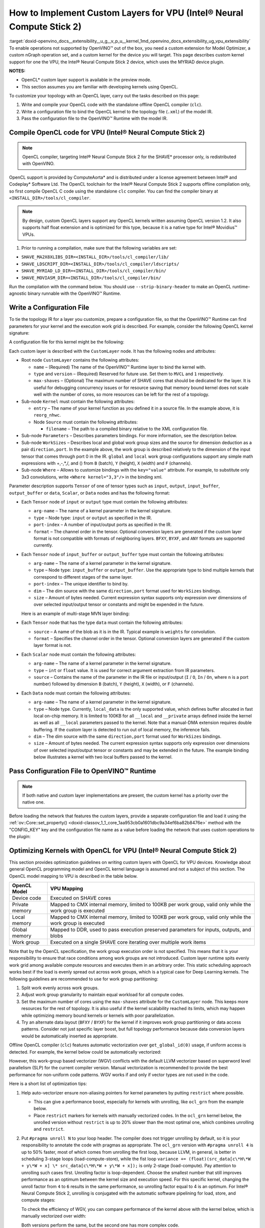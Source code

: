 .. index:: pair: page; How to Implement Custom Layers for VPU (Intel® Neural Compute Stick 2)
.. _doxid-openvino_docs__extensibility__u_g__v_p_u__kernel:


How to Implement Custom Layers for VPU (Intel® Neural Compute Stick 2)
=======================================================================

:target:`doxid-openvino_docs__extensibility__u_g__v_p_u__kernel_1md_openvino_docs_extensibility_ug_vpu_extensibility` To enable operations not supported by OpenVINO™ out of the box, you need a custom extension for Model Optimizer, a custom nGraph operation set, and a custom kernel for the device you will target. This page describes custom kernel support for one the VPU, the Intel® Neural Compute Stick 2 device, which uses the MYRIAD device plugin.

**NOTES:**

* OpenCL\* custom layer support is available in the preview mode.

* This section assumes you are familiar with developing kernels using OpenCL.

To customize your topology with an OpenCL layer, carry out the tasks described on this page:

#. Write and compile your OpenCL code with the standalone offline OpenCL compiler (``clc``).

#. Write a configuration file to bind the OpenCL kernel to the topology file (``.xml``) of the model IR.

#. Pass the configuration file to the OpenVINO™ Runtime with the model IR.

Compile OpenCL code for VPU (Intel® Neural Compute Stick 2)
~~~~~~~~~~~~~~~~~~~~~~~~~~~~~~~~~~~~~~~~~~~~~~~~~~~~~~~~~~~~

.. note:: OpenCL compiler, targeting Intel® Neural Compute Stick 2 for the SHAVE\* processor only, is redistributed with OpenVINO.



OpenCL support is provided by ComputeAorta\* and is distributed under a license agreement between Intel® and Codeplay\* Software Ltd. The OpenCL toolchain for the Intel® Neural Compute Stick 2 supports offline compilation only, so first compile OpenCL C code using the standalone ``clc`` compiler. You can find the compiler binary at ``<INSTALL_DIR>/tools/cl_compiler``.

.. note:: By design, custom OpenCL layers support any OpenCL kernels written assuming OpenCL version 1.2. It also supports half float extension and is optimized for this type, because it is a native type for Intel® Movidius™ VPUs.



1. Prior to running a compilation, make sure that the following variables are set:

* ``SHAVE_MA2X8XLIBS_DIR=<INSTALL_DIR>/tools/cl_compiler/lib/``

* ``SHAVE_LDSCRIPT_DIR=<INSTALL_DIR>/tools/cl_compiler/ldscripts/``

* ``SHAVE_MYRIAD_LD_DIR=<INSTALL_DIR>/tools/cl_compiler/bin/``

* ``SHAVE_MOVIASM_DIR=<INSTALL_DIR>/tools/cl_compiler/bin/``

Run the compilation with the command below. You should use ``--strip-binary-header`` to make an OpenCL runtime-agnostic binary runnable with the OpenVINO™ Runtime.

.. ref-code-block:: cpp

	cd <INSTALL_DIR>/tools/cl_compiler/bin
	./clc --strip-binary-header custom_layer.cl -o custom_layer.bin

Write a Configuration File
~~~~~~~~~~~~~~~~~~~~~~~~~~

To tie the topology IR for a layer you customize, prepare a configuration file, so that the OpenVINO™ Runtime can find parameters for your kernel and the execution work grid is described. For example, consider the following OpenCL kernel signature:

.. ref-code-block:: cpp

	__kernel void reorg_nhwc(__global const half \*src, __global half \*:ref:`out <doxid-namespacengraph_1_1runtime_1_1reference_1ac9d07fc6d49867bb411a4f4132777aae>`, int w, int h, int c, int stride);

A configuration file for this kernel might be the following:

.. ref-code-block:: cpp

	<CustomLayer name="ReorgYolo" type="MVCL" version="1">
	   <Kernel entry="reorg_nhwc">
	       <Source filename="reorg.bin"/>
	   </Kernel>
	   <Parameters>
	       <Tensor arg-name="src"    type="input"  port-index="0"                format="BYXF"/>
	       <Tensor arg-name="out"    type="output" port-index="0"                format="BYXF"/>
	       <Scalar arg-name="w"      type="int"    port-index="0" source="I.X"                />
	       <Scalar arg-name="h"      type="int"    port-index="0" source="I.Y"                />
	       <Scalar arg-name="c"      type="int"    port-index="0" source="I.F"                />
	       <Scalar arg-name="stride" type="int"                   source="stride"             />
	   </Parameters>
	   <WorkSizes dim="input,0" global="(Y+7)/8\*8,1,1" local="8,1,1"/>
	</CustomLayer>

Each custom layer is described with the ``CustomLayer`` node. It has the following nodes and attributes:

* Root node ``CustomLayer`` contains the following attributes:
  
  * ``name`` – (Required) The name of the OpenVINO™ Runtime layer to bind the kernel with.
  
  * ``type`` and ``version`` – (Required) Reserved for future use. Set them to ``MVCL`` and ``1`` respectively.
  
  * ``max-shaves`` – (Optional) The maximum number of SHAVE cores that should be dedicated for the layer. It is useful for debugging concurrency issues or for resource saving that memory bound kernel does not scale well with the number of cores, so more resources can be left for the rest of a topology.

* Sub-node ``Kernel`` must contain the following attributes:
  
  * ``entry`` – The name of your kernel function as you defined it in a source file. In the example above, it is ``reorg_nhwc``.
  
  * Node ``Source`` must contain the following attributes:
    
    * ``filename`` – The path to a compiled binary relative to the XML configuration file.

* Sub-node ``Parameters`` – Describes parameters bindings. For more information, see the description below.

* Sub-node ``WorkSizes`` – Describes local and global work group sizes and the source for dimension deduction as a pair ``direction,port``. In the example above, the work group is described relatively to the dimension of the input tensor that comes through port 0 in the IR. ``global`` and ``local`` work group configurations support any simple math expressions with +,-,\*,/, and () from ``B`` (batch), ``Y`` (height), ``X`` (width) and ``F`` (channels).

* Sub-node ``Where`` – Allows to customize bindings with the ``key="value"`` attribute. For example, to substitute only 3x3 convolutions, write ``<Where kernel="3,3"/>`` in the binding xml.

Parameter description supports ``Tensor`` of one of tensor types such as ``input``, ``output``, ``input_buffer``, ``output_buffer`` or ``data``, ``Scalar``, or ``Data`` nodes and has the following format:

* Each ``Tensor`` node of ``input`` or ``output`` type must contain the following attributes:
  
  * ``arg-name`` – The name of a kernel parameter in the kernel signature.
  
  * ``type`` – Node type: ``input`` or ``output`` as specified in the IR.
  
  * ``port-index`` – A number of input/output ports as specified in the IR.
  
  * ``format`` – The channel order in the tensor. Optional conversion layers are generated if the custom layer format is not compatible with formats of neighboring layers. ``BFXY``, ``BYXF``, and ``ANY`` formats are supported currently.

* Each ``Tensor`` node of ``input_buffer`` or ``output_buffer`` type must contain the following attributes:
  
  * ``arg-name`` – The name of a kernel parameter in the kernel signature.
  
  * ``type`` – Node type: ``input_buffer`` or ``output_buffer``. Use the appropriate type to bind multiple kernels that correspond to different stages of the same layer.
  
  * ``port-index`` – The unique identifier to bind by.
  
  * ``dim`` – The dim source with the same ``direction,port`` format used for ``WorkSizes`` bindings.
  
  * ``size`` – Amount of bytes needed. Current expression syntax supports only expression over dimensions of over selected input/output tensor or constants and might be expended in the future.
  
  Here is an example of multi-stage MVN layer binding:
  
  .. ref-code-block:: cpp
  
  	<CustomLayer name="MVN" stage="0" type="MVCL" version="1">
  	    <Kernel entry="reduction_mean">
  	        <Source filename="mvn.bin"/>
  	    </Kernel>
  	    <Parameters>
  	        <Tensor arg-name="src"                type="input"         port-index="0"               format="BFYX"/>
  	        <Tensor arg-name="mean"               type="output_buffer" port-index="0" dim="output,0" size="Y\*F\*4"/>
  	        <Tensor arg-name="variance"           type="output_buffer" port-index="1" dim="output,0" size="Y\*F\*4"/>
  	        <!--other parameters  -->
  	    </Parameters>
  	    <WorkSizes dim="output,0" global="((Y+7)/8)\*8,F,1" local="8,1,1"/>
  	</CustomLayer>
  	<CustomLayer name="MVN" stage="1" type="MVCL" version="1">
  	    <Kernel entry="mvn_scale">
  	        <Source filename="mvn_scale_changed_orded.bin"/>
  	    </Kernel>
  	    <Parameters>
  	        <Tensor arg-name="src_data"           type="input"        port-index="0"               format="BFYX"/>
  	        <Tensor arg-name="dst_data"           type="output"       port-index="0"               format="BFYX"/>
  	        <Tensor arg-name="mean_part"          type="input_buffer" port-index="0" dim="output,0" size="Y\*F\*4"/>
  	        <Tensor arg-name="power_mean"         type="input_buffer" port-index="1" dim="output,0" size="Y\*F\*4"/>
  	        <!--other parameters  -->
  	    </Parameters>
  	    <WorkSizes dim="output,0" global="((Y+7)/8)\*8,F,1" local="8,1,1"/>
  	</CustomLayer>

* Each ``Tensor`` node that has the type ``data`` must contain the following attributes:
  
  * ``source`` – A name of the blob as it is in the IR. Typical example is ``weights`` for convolution.
  
  * ``format`` – Specifies the channel order in the tensor. Optional conversion layers are generated if the custom layer format is not.
    
    .. ref-code-block:: cpp
    
    	<CustomLayer name="BinaryConvolution" type="MVCL" version="1">
    	  <Kernel entry="binary_convolution">
    	      <Source filename="binary_layers.bin"/>
    	  </Kernel>
    	  <Parameters>
    	      <Tensor arg-name="src_data"      type="input"   port-index="0"                      format="BFYX"/>
    	      <Data   arg-name="weights_data"  type="data"                     source="weights"   format="ANY"/>
    	      <Tensor arg-name="dst_data"      type="output"  port-index="0"                      format="BFYX"/>
    	      <!--other parameters  -->
    	  </Parameters>
    	  <WorkSizes dim="output,0" global="X,Y,F" local="1,1,1"/>
    	</CustomLayer>

* Each ``Scalar`` node must contain the following attributes:
  
  * ``arg-name`` – The name of a kernel parameter in the kernel signature.
  
  * ``type`` – ``int`` or ``float`` value. It is used for correct argument extraction from IR parameters.
  
  * ``source`` – Contains the name of the parameter in the IR file or input/output (``I`` / ``O``, ``In`` / ``On``, where ``n`` is a port number) followed by dimension ``B`` (batch), ``Y`` (height), ``X`` (width), or ``F`` (channels).

* Each ``Data`` node must contain the following attributes:
  
  * ``arg-name`` – The name of a kernel parameter in the kernel signature.
  
  * ``type`` – Node type. Currently, ``local_data`` is the only supported value, which defines buffer allocated in fast local on-chip memory. It is limited to 100KB for all ``__local`` and ``__private`` arrays defined inside the kernel as well as all ``__local`` parameters passed to the kernel. Note that a manual-DMA extension requires double buffering. If the custom layer is detected to run out of local memory, the inference fails.
  
  * ``dim`` – The dim source with the same ``direction,port`` format used for ``WorkSizes`` bindings.
  
  * ``size`` – Amount of bytes needed. The current expression syntax supports only expression over dimensions of over selected input/output tensor or constants and may be extended in the future. The example binding below illustrates a kernel with two local buffers passed to the kernel.
    
    .. ref-code-block:: cpp
    
    	<CustomLayer name="GRN" type="MVCL" version="1">
    	    <Kernel entry="grn_NCHW">
    	        <Source filename="grn.bin"/>
    	    </Kernel>
    	    <Parameters>
    	        <Tensor arg-name="src_data" type="input"         port-index="0"                  format="BFYX"/>
    	        <Tensor arg-name="dst_data" type="output"        port-index="0"                  format="BFYX"/>
    	        <Data   arg-name="src"      type="local_data"                      dim="input,0" size="X\*F\*2" />
    	        <Data   arg-name="dst"      type="local_data"                      dim="input,0" size="X\*F\*2" />
    	        <Scalar arg-name="C"        type="int"           port-index="0"    source="I.F"               />
    	        <Scalar arg-name="bias"     type="float"                           source="bias"              />
    	    </Parameters>
    	    <WorkSizes dim="input,0" global="X,Y,1" local="X,1,1"/>
    	</CustomLayer>

Pass Configuration File to OpenVINO™ Runtime
~~~~~~~~~~~~~~~~~~~~~~~~~~~~~~~~~~~~~~~~~~~~~~

.. note:: If both native and custom layer implementations are present, the custom kernel has a priority over the native one.



Before loading the network that features the custom layers, provide a separate configuration file and load it using the :ref:`ov::Core::set_property() <doxid-classov_1_1_core_1aa953cb0a1601dbc9a34ef6ba82b8476e>` method with the "CONFIG_KEY" key and the configuration file name as a value before loading the network that uses custom operations to the plugin:

.. ref-code-block:: cpp

	:ref:`ov::Core <doxid-classov_1_1_core>` core;
	// Load Myriad Extensions
	core.:ref:`set_property <doxid-classov_1_1_core_1aa953cb0a1601dbc9a34ef6ba82b8476e>`("MYRIAD", {{:ref:`CONFIG_KEY <doxid-ie__plugin__config_8hpp_1aad09cfba062e8ec9fb7ab9383f656ec7>`(CONFIG_FILE), "<path_to_the_xml_file>"}});

Optimizing Kernels with OpenCL for VPU (Intel® Neural Compute Stick 2)
~~~~~~~~~~~~~~~~~~~~~~~~~~~~~~~~~~~~~~~~~~~~~~~~~~~~~~~~~~~~~~~~~~~~~~~

This section provides optimization guidelines on writing custom layers with OpenCL for VPU devices. Knowledge about general OpenCL programming model and OpenCL kernel language is assumed and not a subject of this section. The OpenCL model mapping to VPU is described in the table below.

.. list-table::
    :header-rows: 1

    * - OpenCL Model
      - VPU Mapping
    * - Device code
      - Executed on SHAVE cores
    * - Private memory
      - Mapped to CMX internal memory, limited to 100KB per work group, valid only while the work group is executed
    * - Local memory
      - Mapped to CMX internal memory, limited to 100KB per work group, valid only while the work group is executed
    * - Global memory
      - Mapped to DDR, used to pass execution preserved parameters for inputs, outputs, and blobs
    * - Work group
      - Executed on a single SHAVE core iterating over multiple work items

Note that by the OpenCL specification, the work group execution order is not specified. This means that it is your responsibility to ensure that race conditions among work groups are not introduced. Custom layer runtime spits evenly work grid among available compute resources and executes them in an arbitrary order. This static scheduling approach works best if the load is evenly spread out across work groups, which is a typical case for Deep Learning kernels. The following guidelines are recommended to use for work group partitioning:

#. Split work evenly across work groups.

#. Adjust work group granularity to maintain equal workload for all compute codes.

#. Set the maximum number of cores using the ``max-shaves`` attribute for the ``CustomLayer`` node. This keeps more resources for the rest of topology. It is also useful if the kernel scalability reached its limits, which may happen while optimizing memory bound kernels or kernels with poor parallelization.

#. Try an alternate data layout (``BFXY`` / ``BYXF``) for the kernel if it improves work group partitioning or data access patterns. Consider not just specific layer boost, but full topology performance because data conversion layers would be automatically inserted as appropriate.

Offline OpenCL compiler (``clc``) features automatic vectorization over ``get_global_id(0)`` usage, if uniform access is detected. For example, the kernel below could be automatically vectorized:

.. ref-code-block:: cpp

	__kernel void cvtf32f16(__global float\* restrict inImage, __global half\*  restrict outImage,
	                        float   scale, float   bais)
	{
	    int idx = get_global_id(0) + get_global_id(1) \* get_global_size(0) + get_global_id(2) \* get_global_size(0) \* get_global_size(1);
	    outImage[idx] = convert_half(inImage[idx]\*scale+bais);
	}

However, this work-group based vectorizer (WGV) conflicts with the default LLVM vectorizer based on superword level parallelism (SLP) for the current compiler version. Manual vectorization is recommended to provide the best performance for non-uniform code patterns. WGV works if and only if vector types are not used in the code.

Here is a short list of optimization tips:

#. Help auto-vectorizer ensure non-aliasing pointers for kernel parameters by putting ``restrict`` where possible.
   
   * This can give a performance boost, especially for kernels with unrolling, like ``ocl_grn`` from the example below.
   
   * Place ``restrict`` markers for kernels with manually vectorized codes. In the ``ocl_grn`` kernel below, the unrolled version without ``restrict`` is up to 20% slower than the most optimal one, which combines unrolling and ``restrict``.

#. Put ``#pragma unroll N`` to your loop header. The compiler does not trigger unrolling by default, so it is your responsibility to annotate the code with pragmas as appropriate. The ``ocl_grn`` version with ``#pragma unroll 4`` is up to 50% faster, most of which comes from unrolling the first loop, because LLVM, in general, is better in scheduling 3-stage loops (load-compute-store), while the fist loop ``variance += (float)(src_data[c\*H\*W + y\*W + x] \* src_data[c\*H\*W + y\*W + x]);`` is only 2-stage (load-compute). Pay attention to unrolling such cases first. Unrolling factor is loop-dependent. Choose the smallest number that still improves performance as an optimum between the kernel size and execution speed. For this specific kernel, changing the unroll factor from ``4`` to ``6`` results in the same performance, so unrolling factor equal to 4 is an optimum. For Intel® Neural Compute Stick 2, unrolling is conjugated with the automatic software pipelining for load, store, and compute stages:
   
   .. ref-code-block:: cpp
   
   	__kernel void ocl_grn(__global const half\* restrict src_data, __global half\* restrict dst_data, int :ref:`C <doxid-ie__preprocess__gapi_8cpp_1a5464533d23b59ba11030432e73528730>`, float bias)
   	{
   	    int x = get_global_id(0);
   	    int :ref:`W <doxid-ie__preprocess__gapi_8cpp_1a2dd51e03005d5cb52315290d27f61870>` = get_global_size(0);
   	    int y = get_global_id(1);
   	    int :ref:`H <doxid-ie__preprocess__gapi_8cpp_1affa487e8e3cc48473cfc05c0ce0165e9>` = get_global_size(1);
   	    float :ref:`variance <doxid-namespacengraph_1_1builder_1_1opset1_1af98cfc8c8cbe78e86ce0d61662427298>` = bias + 1e-9f;
   	    #pragma unroll 4
   	    for (int c = 0; c < :ref:`C <doxid-ie__preprocess__gapi_8cpp_1a5464533d23b59ba11030432e73528730>`; c++)
   	        :ref:`variance <doxid-namespacengraph_1_1builder_1_1opset1_1af98cfc8c8cbe78e86ce0d61662427298>` += (float)(src_data[c\*:ref:`H <doxid-ie__preprocess__gapi_8cpp_1affa487e8e3cc48473cfc05c0ce0165e9>`\*:ref:`W <doxid-ie__preprocess__gapi_8cpp_1a2dd51e03005d5cb52315290d27f61870>` + y\*:ref:`W <doxid-ie__preprocess__gapi_8cpp_1a2dd51e03005d5cb52315290d27f61870>` + x] \* src_data[c\*:ref:`H <doxid-ie__preprocess__gapi_8cpp_1affa487e8e3cc48473cfc05c0ce0165e9>`\*:ref:`W <doxid-ie__preprocess__gapi_8cpp_1a2dd51e03005d5cb52315290d27f61870>` + y\*:ref:`W <doxid-ie__preprocess__gapi_8cpp_1a2dd51e03005d5cb52315290d27f61870>` + x]);
   	    :ref:`variance <doxid-namespacengraph_1_1builder_1_1opset1_1af98cfc8c8cbe78e86ce0d61662427298>` = 1.f / native_sqrt(:ref:`variance <doxid-namespacengraph_1_1builder_1_1opset1_1af98cfc8c8cbe78e86ce0d61662427298>`);
   	    #pragma unroll 4
   	    for (int c = 0; c < :ref:`C <doxid-ie__preprocess__gapi_8cpp_1a5464533d23b59ba11030432e73528730>`; c++)
   	        dst_data[c\*:ref:`H <doxid-ie__preprocess__gapi_8cpp_1affa487e8e3cc48473cfc05c0ce0165e9>`\*:ref:`W <doxid-ie__preprocess__gapi_8cpp_1a2dd51e03005d5cb52315290d27f61870>` + y\*:ref:`W <doxid-ie__preprocess__gapi_8cpp_1a2dd51e03005d5cb52315290d27f61870>` + x] = (half)((float)src_data[c\*:ref:`H <doxid-ie__preprocess__gapi_8cpp_1affa487e8e3cc48473cfc05c0ce0165e9>`\*:ref:`W <doxid-ie__preprocess__gapi_8cpp_1a2dd51e03005d5cb52315290d27f61870>` + y\*:ref:`W <doxid-ie__preprocess__gapi_8cpp_1a2dd51e03005d5cb52315290d27f61870>` + x] \* :ref:`variance <doxid-namespacengraph_1_1builder_1_1opset1_1af98cfc8c8cbe78e86ce0d61662427298>`);
   	}
   
   To check the efficiency of WGV, you can compare performance of the kernel above with the kernel below, which is manually vectorized over width:
   
   .. ref-code-block:: cpp
   
   	__kernel void ocl_grn_line(__global const half\* restrict src_data,  __global half\* restrict dst_data, int :ref:`C <doxid-ie__preprocess__gapi_8cpp_1a5464533d23b59ba11030432e73528730>`, int :ref:`W <doxid-ie__preprocess__gapi_8cpp_1a2dd51e03005d5cb52315290d27f61870>`, float bias)
   	{
   	    int y   = get_global_id(1);
   	    int :ref:`H <doxid-ie__preprocess__gapi_8cpp_1affa487e8e3cc48473cfc05c0ce0165e9>`   = get_global_size(1);
   	    for (int x = 0; x < :ref:`W <doxid-ie__preprocess__gapi_8cpp_1a2dd51e03005d5cb52315290d27f61870>`/8; x++)
   	    {
   	        float8 :ref:`variance <doxid-namespacengraph_1_1builder_1_1opset1_1af98cfc8c8cbe78e86ce0d61662427298>` = (float8)(bias+1e-9f);
   	        #pragma unroll 4
   	        for (int c = 0; c < :ref:`C <doxid-ie__preprocess__gapi_8cpp_1a5464533d23b59ba11030432e73528730>`; c++)
   	        {
   	            __global const half8\* restrict src_line = ((__global const half8 \* restrict)(src_data + c\*:ref:`H <doxid-ie__preprocess__gapi_8cpp_1affa487e8e3cc48473cfc05c0ce0165e9>`\*:ref:`W <doxid-ie__preprocess__gapi_8cpp_1a2dd51e03005d5cb52315290d27f61870>` + y\*:ref:`W <doxid-ie__preprocess__gapi_8cpp_1a2dd51e03005d5cb52315290d27f61870>`));
   	            half8 sh = src_line[x];
   	            :ref:`variance <doxid-namespacengraph_1_1builder_1_1opset1_1af98cfc8c8cbe78e86ce0d61662427298>` += convert_float8(sh\*sh);
   	        }
   	        :ref:`variance <doxid-namespacengraph_1_1builder_1_1opset1_1af98cfc8c8cbe78e86ce0d61662427298>` = 1.f/native_sqrt(:ref:`variance <doxid-namespacengraph_1_1builder_1_1opset1_1af98cfc8c8cbe78e86ce0d61662427298>`);
   	        #pragma unroll 4
   	        for (int c = 0; c < :ref:`C <doxid-ie__preprocess__gapi_8cpp_1a5464533d23b59ba11030432e73528730>`; c++)
   	        {
   	            __global const half8\* restrict src_line = ((__global const half8 \* restrict)(src_data + c\*:ref:`H <doxid-ie__preprocess__gapi_8cpp_1affa487e8e3cc48473cfc05c0ce0165e9>`\*:ref:`W <doxid-ie__preprocess__gapi_8cpp_1a2dd51e03005d5cb52315290d27f61870>` + y\*:ref:`W <doxid-ie__preprocess__gapi_8cpp_1a2dd51e03005d5cb52315290d27f61870>`));
   	            __global       half8\* restrict dst_line = ((__global       half8 \* restrict)(dst_data + c\*:ref:`H <doxid-ie__preprocess__gapi_8cpp_1affa487e8e3cc48473cfc05c0ce0165e9>`\*:ref:`W <doxid-ie__preprocess__gapi_8cpp_1a2dd51e03005d5cb52315290d27f61870>` + y\*:ref:`W <doxid-ie__preprocess__gapi_8cpp_1a2dd51e03005d5cb52315290d27f61870>`));
   	            dst_line[x] = convert_half8(convert_float8(src_line[x])\*:ref:`variance <doxid-namespacengraph_1_1builder_1_1opset1_1af98cfc8c8cbe78e86ce0d61662427298>`);
   	        }
   	    }
   	    for (int x = :ref:`W <doxid-ie__preprocess__gapi_8cpp_1a2dd51e03005d5cb52315290d27f61870>`/8\*8; x < :ref:`W <doxid-ie__preprocess__gapi_8cpp_1a2dd51e03005d5cb52315290d27f61870>`; x++)
   	    {
   	        float :ref:`variance <doxid-namespacengraph_1_1builder_1_1opset1_1af98cfc8c8cbe78e86ce0d61662427298>` = bias+1e-9f;
   	        #pragma unroll 4
   	        for (int c = 0; c < :ref:`C <doxid-ie__preprocess__gapi_8cpp_1a5464533d23b59ba11030432e73528730>`; c++)
   	            :ref:`variance <doxid-namespacengraph_1_1builder_1_1opset1_1af98cfc8c8cbe78e86ce0d61662427298>` += (float)(src_data[c\*:ref:`H <doxid-ie__preprocess__gapi_8cpp_1affa487e8e3cc48473cfc05c0ce0165e9>`\*:ref:`W <doxid-ie__preprocess__gapi_8cpp_1a2dd51e03005d5cb52315290d27f61870>` + y\*:ref:`W <doxid-ie__preprocess__gapi_8cpp_1a2dd51e03005d5cb52315290d27f61870>` + x]\*src_data[c\*:ref:`H <doxid-ie__preprocess__gapi_8cpp_1affa487e8e3cc48473cfc05c0ce0165e9>`\*:ref:`W <doxid-ie__preprocess__gapi_8cpp_1a2dd51e03005d5cb52315290d27f61870>` + y\*:ref:`W <doxid-ie__preprocess__gapi_8cpp_1a2dd51e03005d5cb52315290d27f61870>` + x]);
   	        :ref:`variance <doxid-namespacengraph_1_1builder_1_1opset1_1af98cfc8c8cbe78e86ce0d61662427298>` = 1.f/native_sqrt(:ref:`variance <doxid-namespacengraph_1_1builder_1_1opset1_1af98cfc8c8cbe78e86ce0d61662427298>`);
   	        #pragma unroll 4
   	        for (int c = 0; c < :ref:`C <doxid-ie__preprocess__gapi_8cpp_1a5464533d23b59ba11030432e73528730>`; c++)
   	            dst_data[c\*:ref:`H <doxid-ie__preprocess__gapi_8cpp_1affa487e8e3cc48473cfc05c0ce0165e9>`\*:ref:`W <doxid-ie__preprocess__gapi_8cpp_1a2dd51e03005d5cb52315290d27f61870>` + y\*:ref:`W <doxid-ie__preprocess__gapi_8cpp_1a2dd51e03005d5cb52315290d27f61870>` + x] = (float)src_data[c\*:ref:`H <doxid-ie__preprocess__gapi_8cpp_1affa487e8e3cc48473cfc05c0ce0165e9>`\*:ref:`W <doxid-ie__preprocess__gapi_8cpp_1a2dd51e03005d5cb52315290d27f61870>` + y\*:ref:`W <doxid-ie__preprocess__gapi_8cpp_1a2dd51e03005d5cb52315290d27f61870>` + x]\*:ref:`variance <doxid-namespacengraph_1_1builder_1_1opset1_1af98cfc8c8cbe78e86ce0d61662427298>`;
   	    }
   	}
   
   Both versions perform the same, but the second one has more complex code.

#. If it is easy to predict the work group size, you can also use the ``reqd_work_group_size`` kernel attribute to ask the compiler to unroll the code up to the local size of the work group. Note that if the kernel is actually executed with the different work group configuration, the result is undefined.

#. Prefer to use the ``half`` compute if it keeps reasonable accuracy. 16-bit float is a native type for Intel® Neural Compute Stick 2, most of the functions ``half_\*`` are mapped to a single hardware instruction. Use the standard ``native_\*`` function for the rest of types.

#. Prefer to use the ``convert_half`` function over ``vstore_half`` if conversion to 32-bit float is required. ``convert_half`` is mapped to a single hardware instruction. For the ``cvtf32f16`` kernel above, the line ``outImage[idx] = convert_half(inImage[idx]\*scale+bais);`` is eight times slower than the code with ``vstore_half``.

#. Mind early exits. Early exit can be extremely costly for the current version of the ``clc`` compiler due to conflicts with the auto-vectorizer. The generic advice would be to setup local size by ``x`` dimension equal to inputs or/and outputs width. If it is impossible to define the work grid that exactly matches inputs or/and outputs to eliminate checks, for example, ``if (get_global_id(0) >= width) return``, use line-wise kernel variant with manual vectorization. The kernel example below demonstrates the impact of early exits on kernel performance.
   
   .. ref-code-block:: cpp
   
   	// Initial version
   	__kernel void reorg(const __global half\* restrict src, __global half\* restrict :ref:`out <doxid-namespacengraph_1_1runtime_1_1reference_1ac9d07fc6d49867bb411a4f4132777aae>`, int stride)
   	{
   	  int w = get_global_id(0);
   	  int :ref:`W <doxid-ie__preprocess__gapi_8cpp_1a2dd51e03005d5cb52315290d27f61870>` = get_global_size(0);
   	  int h = get_global_id(1);
   	  int :ref:`H <doxid-ie__preprocess__gapi_8cpp_1affa487e8e3cc48473cfc05c0ce0165e9>` = get_global_size(1);
   	  int c = get_global_id(2);
   	  int :ref:`C <doxid-ie__preprocess__gapi_8cpp_1a5464533d23b59ba11030432e73528730>` = get_global_size(2);
   	  int C2 = :ref:`C <doxid-ie__preprocess__gapi_8cpp_1a5464533d23b59ba11030432e73528730>`/(stride\*stride);
   	  int offset = c / C2;
   	  int c2 = c - C2 \* offset;
   	  int H2 = :ref:`H <doxid-ie__preprocess__gapi_8cpp_1affa487e8e3cc48473cfc05c0ce0165e9>`\*stride;
   	  int W2 = :ref:`W <doxid-ie__preprocess__gapi_8cpp_1a2dd51e03005d5cb52315290d27f61870>`\*stride;
   	  int h2 = h\*stride + offset / stride;
   	  int w2 = w\*stride + offset - stride \* (offset / stride);
   	  :ref:`out <doxid-namespacengraph_1_1runtime_1_1reference_1ac9d07fc6d49867bb411a4f4132777aae>`[:ref:`W <doxid-ie__preprocess__gapi_8cpp_1a2dd51e03005d5cb52315290d27f61870>`\*:ref:`H <doxid-ie__preprocess__gapi_8cpp_1affa487e8e3cc48473cfc05c0ce0165e9>`\*c + :ref:`W <doxid-ie__preprocess__gapi_8cpp_1a2dd51e03005d5cb52315290d27f61870>`\*h + w] = src[W2\*H2\*c2 + W2\*h2 + w2];
   	}
   
   This ``reorg`` kernel is auto-vectorizable, but an input for YOLO v2 topology is ``NCHW=<1,64,26,26>`` and it is not multiple of vector width, which is ``8`` for ``half`` data type. As a result, the Inference Engine does not select the auto-vectorized kernel. To compare performance of auto-vectorized and scalar version of the kernel, change the input size to ``NCHW=<1,64,26,32>``. This enables the auto-vectorized version to be selected by the Inference Engine and can give you about 30% uplift. Since the auto-vectorized version is faster, it makes sense to enable it for the YOLO v2 topology input size by setting the local size multiple of vector, for example, 32, and adjust global sizes accordingly. As a result, the execution work grid exceeds actual input dimension, so out-of-bound checks should be inserted. See the updated kernel version below:
   
   .. ref-code-block:: cpp
   
   	// Version with out-of-bound checks added
   	__kernel void reorg(const __global half\* restrict src, __global half\* restrict :ref:`out <doxid-namespacengraph_1_1runtime_1_1reference_1ac9d07fc6d49867bb411a4f4132777aae>`, int :ref:`W <doxid-ie__preprocess__gapi_8cpp_1a2dd51e03005d5cb52315290d27f61870>`, int stride)
   	{
   	  int w = get_global_id(0);
   	  w = :ref:`min <doxid-namespacengraph_1_1runtime_1_1reference_1abc42885cb896b121ab5ac214cbf60935>`(w, :ref:`W <doxid-ie__preprocess__gapi_8cpp_1a2dd51e03005d5cb52315290d27f61870>`-1);
   	  int h = get_global_id(1);
   	  int :ref:`H <doxid-ie__preprocess__gapi_8cpp_1affa487e8e3cc48473cfc05c0ce0165e9>` = get_global_size(1);
   	  int c = get_global_id(2);
   	  int :ref:`C <doxid-ie__preprocess__gapi_8cpp_1a5464533d23b59ba11030432e73528730>` = get_global_size(2);
   	  int C2 = :ref:`C <doxid-ie__preprocess__gapi_8cpp_1a5464533d23b59ba11030432e73528730>`/(stride\*stride);
   	  int offset = c / C2;
   	  int c2 = c - C2 \* offset;
   	  int H2 = :ref:`H <doxid-ie__preprocess__gapi_8cpp_1affa487e8e3cc48473cfc05c0ce0165e9>`\*stride;
   	  int W2 = :ref:`W <doxid-ie__preprocess__gapi_8cpp_1a2dd51e03005d5cb52315290d27f61870>`\*stride;
   	  int h2 = h\*stride + offset / stride;
   	  int w2 = w\*stride + offset - stride \* (offset / stride);
   	  :ref:`out <doxid-namespacengraph_1_1runtime_1_1reference_1ac9d07fc6d49867bb411a4f4132777aae>`[:ref:`W <doxid-ie__preprocess__gapi_8cpp_1a2dd51e03005d5cb52315290d27f61870>`\*:ref:`H <doxid-ie__preprocess__gapi_8cpp_1affa487e8e3cc48473cfc05c0ce0165e9>`\*c + :ref:`W <doxid-ie__preprocess__gapi_8cpp_1a2dd51e03005d5cb52315290d27f61870>`\*h + w] = src[W2\*H2\*c2 + W2\*h2 + w2];
   	}
   
   This code performs the same as the initial kernel above (scalar) due to branching overhead. If you replace min/max expression ``w = min(w, W-1);`` with ``if (w >= W) return;``, runtime increases up to 2x against to code without branching (initial version).
   
   If branching is inevitable for your element-based kernel, it is recommended to change the scheme to line-based. See the kernel variant below:
   
   .. ref-code-block:: cpp
   
   	// Line-wise version
   	__kernel void reorg(const __global half\* restrict src, __global half\* restrict :ref:`out <doxid-namespacengraph_1_1runtime_1_1reference_1ac9d07fc6d49867bb411a4f4132777aae>`, int :ref:`H <doxid-ie__preprocess__gapi_8cpp_1affa487e8e3cc48473cfc05c0ce0165e9>`, int :ref:`W <doxid-ie__preprocess__gapi_8cpp_1a2dd51e03005d5cb52315290d27f61870>`, int stride)
   	{
   	    int h = :ref:`min <doxid-namespacengraph_1_1runtime_1_1reference_1abc42885cb896b121ab5ac214cbf60935>`((int)get_global_id(0), :ref:`H <doxid-ie__preprocess__gapi_8cpp_1affa487e8e3cc48473cfc05c0ce0165e9>`-1);
   	    int c = get_global_id(1);
   	    int :ref:`C <doxid-ie__preprocess__gapi_8cpp_1a5464533d23b59ba11030432e73528730>` = get_global_size(1);
   	    int C2 = :ref:`C <doxid-ie__preprocess__gapi_8cpp_1a5464533d23b59ba11030432e73528730>`/(stride\*stride);
   	    int offset = c / C2;
   	    int c2 = c - C2 \* offset;
   	    int H2 = :ref:`H <doxid-ie__preprocess__gapi_8cpp_1affa487e8e3cc48473cfc05c0ce0165e9>`\*stride;
   	    int W2 = :ref:`W <doxid-ie__preprocess__gapi_8cpp_1a2dd51e03005d5cb52315290d27f61870>`\*stride;
   	    for (int w = 0; w < :ref:`W <doxid-ie__preprocess__gapi_8cpp_1a2dd51e03005d5cb52315290d27f61870>`; ++w)
   	    {
   	        int h2 = h\*stride + offset / stride;
   	        int w2 = w\*stride + offset - stride \* (offset / stride);
   	        :ref:`out <doxid-namespacengraph_1_1runtime_1_1reference_1ac9d07fc6d49867bb411a4f4132777aae>`[:ref:`W <doxid-ie__preprocess__gapi_8cpp_1a2dd51e03005d5cb52315290d27f61870>`\*:ref:`H <doxid-ie__preprocess__gapi_8cpp_1affa487e8e3cc48473cfc05c0ce0165e9>`\*c + :ref:`W <doxid-ie__preprocess__gapi_8cpp_1a2dd51e03005d5cb52315290d27f61870>`\*h + w] = src[W2\*H2\*c2 + W2\*h2 + w2];
   	    }
   	}
   
   This decreases the execution time up to 40% against the best performing vectorized kernel without early exits (initial version).

#. Reuse computations among work items by using line-based kernels or sharing values though ``__local`` memory.

#. Improve data access locality. Most of custom kernels are memory bound while convolution and fully connected layers are hardware-implemented. The code below demonstrates a further optimized version of the ``reorg`` kernel unrolled by ``stride`` :
   
   .. ref-code-block:: cpp
   
   	// Unrolled line-wise version
   	__kernel void reorg_unrolled_by_stride(const __global half\* restrict src, __global half\* restrict dst,
   	                                       int :ref:`H <doxid-ie__preprocess__gapi_8cpp_1affa487e8e3cc48473cfc05c0ce0165e9>`, int :ref:`W <doxid-ie__preprocess__gapi_8cpp_1a2dd51e03005d5cb52315290d27f61870>`, int stride)
   	{
   	  int h = :ref:`min <doxid-namespacengraph_1_1runtime_1_1reference_1abc42885cb896b121ab5ac214cbf60935>`((int)get_global_id(0), :ref:`H <doxid-ie__preprocess__gapi_8cpp_1affa487e8e3cc48473cfc05c0ce0165e9>`-1);
   	  int c2 = get_global_id(1);
   	  int C2 = get_global_size(1);
   	  int :ref:`C <doxid-ie__preprocess__gapi_8cpp_1a5464533d23b59ba11030432e73528730>` = C2\*stride\*stride;
   	  int H2 = :ref:`H <doxid-ie__preprocess__gapi_8cpp_1affa487e8e3cc48473cfc05c0ce0165e9>`\*stride;
   	  int W2 = :ref:`W <doxid-ie__preprocess__gapi_8cpp_1a2dd51e03005d5cb52315290d27f61870>`\*stride;
   	  for (int stride_y = 0; stride_y < stride; stride_y++)
   	    for (int stride_x = 0; stride_x < stride; stride_x++)
   	      for (int w2 = 0, w = 0; w < :ref:`W <doxid-ie__preprocess__gapi_8cpp_1a2dd51e03005d5cb52315290d27f61870>`; w2 += stride, w++)
   	        dst[:ref:`W <doxid-ie__preprocess__gapi_8cpp_1a2dd51e03005d5cb52315290d27f61870>`\*:ref:`H <doxid-ie__preprocess__gapi_8cpp_1affa487e8e3cc48473cfc05c0ce0165e9>`\*C2\*(stride_y\*stride+stride_x) + :ref:`W <doxid-ie__preprocess__gapi_8cpp_1a2dd51e03005d5cb52315290d27f61870>`\*:ref:`H <doxid-ie__preprocess__gapi_8cpp_1affa487e8e3cc48473cfc05c0ce0165e9>`\*c2 + :ref:`W <doxid-ie__preprocess__gapi_8cpp_1a2dd51e03005d5cb52315290d27f61870>`\*h + w] = src[W2\*H2\*c2 + W2\*h\*stride + W2\*stride_y + w2 + stride_x];
   	}
   
   ``scr`` data in this case loaded only once. As the result, the cycle count drops up to 45% against the line-wise version.

#. Copy data from ``__dlobal`` to ``__local`` or ``__private`` memory if the data is accessed more than once. Access to ``__dlobal`` memory is orders of magnitude slower than access to ``__local`` / ``__private`` due to statically scheduled pipeline, which stalls completely on memory access without any prefetch. The same recommendation is applicable for scalar load/store from/to a ``__blobal`` pointer since work-group copying could be done in a vector fashion.

#. Use a manual DMA extension. Local (on-chip) memory throughput is up to 24x higher than DDR throughput. Starting from OpenVINO™ 2020.1, VPU OpenCL features manual-DMA kernel extension to copy sub-tensor used by work group into local memory and performing compute without DDR evolved. Here is the simple GRN kernel implementation that runs over DDR. Local size is in the form (width of the input tensor, 1, 1) to define a large enough work group to get code automatically vectorized and unrolled, while global size is (width of the input tensor, height of the input tensor, 1):
   
   .. ref-code-block:: cpp
   
   	__kernel void grn_NCHW(
   	  __global const half\* restrict src_data,
   	  __global       half\* restrict dst_data,
   	  int :ref:`C <doxid-ie__preprocess__gapi_8cpp_1a5464533d23b59ba11030432e73528730>`,
   	  float bias)
   	{
   	  float :ref:`variance <doxid-namespacengraph_1_1builder_1_1opset1_1af98cfc8c8cbe78e86ce0d61662427298>` = bias + 1e-9f;
   	  #pragma unroll 4
   	  for (int c = 0; c < :ref:`C <doxid-ie__preprocess__gapi_8cpp_1a5464533d23b59ba11030432e73528730>`; c++)
   	  {
   	    float val = (float) src_data[c\*get_global_size(1)\*get_global_size(0) + get_global_id(1)\*get_global_size(0) + get_global_id(0)];
   	    :ref:`variance <doxid-namespacengraph_1_1builder_1_1opset1_1af98cfc8c8cbe78e86ce0d61662427298>` += val\*val;
   	  }
   	  half hvariance = (half)(native_rsqrt((half)(:ref:`variance <doxid-namespacengraph_1_1builder_1_1opset1_1af98cfc8c8cbe78e86ce0d61662427298>`/16.f))\*0.25f);
   	  #pragma unroll 4
   	  for (int c = 0; c < :ref:`C <doxid-ie__preprocess__gapi_8cpp_1a5464533d23b59ba11030432e73528730>`; c++)
   	  {
   	    dst_data[c\*get_global_size(1)\*get_global_size(0) + get_global_id(1)\*get_global_size(0) + get_global_id(0)]
   	    = src_data[c\*get_global_size(1)\*get_global_size(0) + get_global_id(1)\*get_global_size(0) + get_global_id(0)] \* hvariance;
   	  }
   	}

This kernel can be rewritten to introduce special data binding ``__dma_preload`` and ``__dma_postwrite intrinsics``. This means that instead of one kernel, a group of three kernels should be implemented: ``kernelName``, ``__dma_preload_kernelName``, and ``__dma_postwrite_kernelName``. ``__dma_preload_kernelName`` for a particular work group ``n`` is guaranteed to be executed before the ``n`` -th work group itself, while ``__dma_postwrite_kernelName`` is guaranteed to be executed after a corresponding work group. You can define one of those functions that are intended to be used to copy data from-to ``__global`` and ``__local`` memory. The syntactics requires exact functional signature match. The example below illustrates how to prepare your kernel for manual-DMA.

.. ref-code-block:: cpp

	__kernel void __dma_preload_grn_NCHW(
	  __global const half\* restrict src,
	  __global       half\* restrict dst,
	  __local        half\* restrict local_src,
	  __local        half\* restrict local_dst,
	  int :ref:`C <doxid-ie__preprocess__gapi_8cpp_1a5464533d23b59ba11030432e73528730>`,
	  float bias)
	  {
	  // ToDO: copy required piece of src tensor into local_src
	}
	
	__kernel void __dma_postwrite_grn_NCHW(
	  __global const half\* restrict src,
	  __global       half\* restrict dst,
	  __local  const half\* restrict local_src,
	  __local        half\* restrict local_dst,
	  int :ref:`C <doxid-ie__preprocess__gapi_8cpp_1a5464533d23b59ba11030432e73528730>`,
	  float bias)
	{
	  // ToDO: copy back computed piece of local_dst into dst
	}
	
	__kernel void grn_NCHW(
	  __global const half\* restrict src_data,
	  __global       half\* restrict dst_data,
	  __local        half\* restrict src,
	  __local        half\* restrict dst,
	  int :ref:`C <doxid-ie__preprocess__gapi_8cpp_1a5464533d23b59ba11030432e73528730>`,
	  float bias)
	{
	  // same as the example above
	}

The GRN kernel operates on channel-major tensors to compute average over full channel range and then normalizes input elements to produce the output. As a part of the manual DMA extension, a group of work group copy functions are introduced in addition to ``async_work_group_copy``, which is also mapped to a DMA call.

Here is the list of supported functions:

.. ref-code-block:: cpp

	// 2D sub-tensor copy
	event_t WorkGroupDmaCreateStrideTransaction(
	                const local T \*src,
	                global T \*dst,
	                size_t  src_width, // width of the line of source in bytes
	                size_t  dst_width, // width of the line of destination in bytes
	                size_t  src_stride, // stride between corresponding 2 consecutive lines of source in bytes
	                size_t  dst_stride, // stride between corresponding 2 consecutive lines of destination in bytes
	                size_t size, // total number of bytes loaded for all lines from source to destination
	                event_t  event) __OVERLOAD;
	event_t WorkGroupDmaCreateStrideTransaction(
	                const global T \*src,
	                local T \*dst,
	                size_t  src_width, // width of the line of source in bytes
	                size_t  dst_width, // width of the line of destination in bytes
	                size_t  src_stride, // stride between corresponding 2 consecutive lines of source in bytes
	                size_t  dst_stride, // stride between corresponding 2 consecutive lines of destination in bytes
	                size_t size, // total number of bytes loaded for all lines from source to destination
	                event_t  event) __OVERLOAD;
	// 3D sub-tensor copy
	event_t WorkGroupDmaCreate3DTransaction(
	                 const local T \*src,
	                 global T \*dst,
	                 size_t  src_width, // width of the line of source in bytes
	                 size_t  dst_width, // width of the line of destination in bytes
	                 size_t  src_stride, // stride between corresponding 2 consecutive lines of source in bytes
	                 size_t  dst_stride, // stride between corresponding 2 consecutive lines of destination in bytes
	                 size_t  num_planes, // number of planes to be copied
	                 size_t  src_plane_stride, // stride between corresponding 2 consecutive planes of source in bytes
	                 size_t  dst_plane_stride, // stride between corresponding 2 consecutive planes of destination in bytes
	                 size_t  size, // size of the loaded plane in bytes, analogues to the size in 2D case
	                 event_t  event) __OVERLOAD;
	event_t WorkGroupDmaCreate3DTransaction(
	                 const global T \*src,
	                 local T \*dst,
	                 size_t  src_width, // width of the line of source in bytes
	                 size_t  dst_width, // width of the line of destination in bytes
	                 size_t  src_stride, // stride between corresponding 2 consecutive lines of source in bytes
	                 size_t  dst_stride, // stride between corresponding 2 consecutive lines of destination in bytes
	                 size_t  num_planes, // number of planes to be copied
	                 size_t  src_plane_stride, // stride between corresponding 2 consecutive planes of source in bytes
	                 size_t  dst_plane_stride, // stride between corresponding 2 consecutive planes of destination in bytes
	                 size_t  size, // size of the loaded plane in bytes, analogues to the size in 2D case
	                 event_t  event) __OVERLOAD;

where ``T`` can be ``uchar``, ``char``, ``short``, ``ushort``, ``int``, ``uint``, ``long``, ``ulong``, ``half`` or ``float``.

Modified version of the GRN kernel could be the following:

.. ref-code-block:: cpp

	__kernel void __dma_preload_grn_NCHW(
	    __global const half\* restrict src,
	    __global       half\* restrict dst,
	    __local        half\* restrict local_src,
	    __local        half\* restrict local_dst,
	    int :ref:`C <doxid-ie__preprocess__gapi_8cpp_1a5464533d23b59ba11030432e73528730>`,
	    float bias)
	{
	    WorkGroupDmaCreate3DTransaction(
	        src + get_group_id(0)\*get_local_size(0)
	            + get_group_id(1)\*get_local_size(1)\*get_global_size(0), // src
	        local_src, // dst
	        get_local_size(0) \* sizeof(half), // src width
	        get_local_size(0) \* sizeof(half), // dst width
	        get_global_size(0) \* sizeof(half), // src stride
	        get_local_size(0) \* sizeof(half), // dst stride
	        :ref:`C <doxid-ie__preprocess__gapi_8cpp_1a5464533d23b59ba11030432e73528730>`, // num planes
	        get_global_size(0) \* get_global_size(1) \* sizeof(half), // src plane stride
	        get_local_size(0) \* get_local_size(1) \* sizeof(half), // dst plane stride
	        get_local_size(0) \* get_local_size(1) \* sizeof(half), // plane size
	        0);
	}
	__kernel void __dma_postwrite_grn_NCHW(
	    __global const half\* restrict src,
	    __global       half\* restrict dst,
	    __local  const half\* restrict local_src,
	    __local        half\* restrict local_dst,
	    int :ref:`C <doxid-ie__preprocess__gapi_8cpp_1a5464533d23b59ba11030432e73528730>`,
	    float bias)
	{
	    WorkGroupDmaCreate3DTransaction(
	        local_dst, // src
	        dst + get_group_id(0)\*get_local_size(0)
	            + get_group_id(1)\*get_local_size(1)\*get_global_size(0), // dst
	        get_local_size(0) \* sizeof(half), // src width
	        get_local_size(0) \* sizeof(half), // dst width
	        get_local_size(0) \* sizeof(half), // src stride
	        get_global_size(0) \* sizeof(half), // dst stride
	        :ref:`C <doxid-ie__preprocess__gapi_8cpp_1a5464533d23b59ba11030432e73528730>`, // num planes
	        get_local_size(0) \* get_local_size(1) \* sizeof(half), // src plane stride
	        get_global_size(0) \* get_global_size(1) \* sizeof(half), // dst plane stride
	        get_local_size(0) \* get_local_size(1) \* sizeof(half), // plane size
	        0);
	}
	__kernel void grn_NCHW(
	    __global const half\* restrict src_data,
	    __global       half\* restrict dst_data,
	    __local        half\* restrict src,
	    __local        half\* restrict dst,
	    int :ref:`C <doxid-ie__preprocess__gapi_8cpp_1a5464533d23b59ba11030432e73528730>`,
	    float bias)
	{
	    float :ref:`variance <doxid-namespacengraph_1_1builder_1_1opset1_1af98cfc8c8cbe78e86ce0d61662427298>` = bias + 1e-9f;
	    #pragma unroll 8
	    for (int c = 0; c < :ref:`C <doxid-ie__preprocess__gapi_8cpp_1a5464533d23b59ba11030432e73528730>`; c++)
	    {
	        float val = (float) src[c\*get_local_size(1)\*get_local_size(0) + get_local_id(1)\*get_local_size(0) + get_local_id(0)];
	        :ref:`variance <doxid-namespacengraph_1_1builder_1_1opset1_1af98cfc8c8cbe78e86ce0d61662427298>` += val\*val;
	    }
	    half hvariance = (half)(native_rsqrt((half)(:ref:`variance <doxid-namespacengraph_1_1builder_1_1opset1_1af98cfc8c8cbe78e86ce0d61662427298>`/16.f))\*0.25f);
	    #pragma unroll 8
	    for (int c = 0; c < :ref:`C <doxid-ie__preprocess__gapi_8cpp_1a5464533d23b59ba11030432e73528730>`; c++)
	    {
	        dst[c\*get_local_size(1)\*get_local_size(0) + get_local_id(1)\*get_local_size(0) + get_local_id(0)]
	        = src[c\*get_local_size(1)\*get_local_size(0) + get_local_id(1)\*get_local_size(0) + get_local_id(0)] \* hvariance;
	    }
	}

Note the ``get_local_size`` and ``get_local_id`` usage inside the kernel. 21x speedup is expected for a kernel on enet-curbs setup because it was completely limited by memory usage.

An alternative method to using DMA is to use work item copy extension. Those functions are executed inside a kernel and requires work groups equal to single work item.

Here is the list of supported work item functions:

.. ref-code-block:: cpp

	item_dma_event_t WorkItemDmaCreateTransaction(
	            const global T \*src,
	            private T \*dst,
	            size_t  size,
	            item_dma_event_t  event) __OVERLOAD;
	item_dma_event_t WorkItemDmaCreateTransaction(
	            const private T \*src,
	            global T \*dst,
	            size_t  size,
	            item_dma_event_t  event) __OVERLOAD;
	item_dma_event_t WorkItemDmaCreateStrideTransaction(
	                const global T \*src,
	                private T \*dst,
	                size_t  src_width,
	                size_t  dst_width,
	                size_t  src_stride,
	                size_t  dst_stride,
	                size_t size,
	                item_dma_event_t  event) __OVERLOAD;
	item_dma_event_t WorkItemDmaCreateStrideTransaction(
	                const private T \*src,
	                global T \*dst,
	                size_t  src_width,
	                size_t  dst_width,
	                size_t  src_stride,
	                size_t  dst_stride,
	                size_t size,
	                item_dma_event_t  event) __OVERLOAD;
	item_dma_event_t WorkItemDmaCreate3DTransaction(
	                const global T \*src,
	                private T \*dst,
	                size_t  src_width,
	                size_t  dst_width,
	                size_t  src_stride,
	                size_t  dst_stride,
	                size_t  num_planes,
	                size_t  src_plane_stride,
	                size_t  dst_plane_stride,
	                size_t  size,
	                item_dma_event_t  event) __OVERLOAD;
	item_dma_event_t WorkItemDmaCreate3DTransaction(
	                const private T \*src,
	                global T \*dst,
	                size_t  src_width,
	                size_t  dst_width,
	                size_t  src_stride,
	                size_t  dst_stride,
	                size_t  num_planes,
	                size_t  src_plane_stride,
	                size_t  dst_plane_stride,
	                size_t  size,
	                item_dma_event_t  event) __OVERLOAD;

where ``T`` can be ``uchar``, ``char``, ``short``, ``ushort``, ``int``, ``uint``, ``long``, ``ulong``, ``half`` or ``float``.

